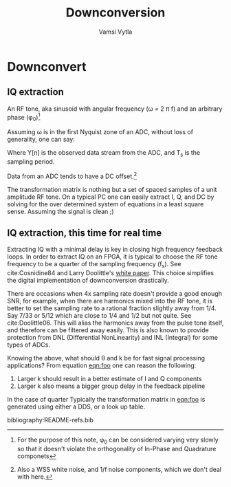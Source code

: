 #+TITLE: Downconversion
#+AUTHOR: Vamsi Vytla
#+EMAIL: vkvytla@lbl.gov

* Downconvert
** IQ extraction
An RF tone, aka sinusoid with angular frequency (\omega = 2 \pi f) and an arbitrary phase (\phi_0)[fn:1]

\begin{equation}
Y(t) = A \cos{(\omega t + \phi_0)}
\end{equation}

Assuming \omega is in the first Nyquist zone of an ADC, without loss of generality, one can say:

\begin{equation}
Y[n] = Y(t)|_{t = n T_s}
\end{equation}

Where Y[n] is the observed data stream from the ADC, and T_s is the sampling period.

\begin{equation}
Y[n] = A \cos{(n \theta + \phi_0)} |_{\theta = \omega T_s}
\end{equation}

Data from an ADC tends to have a DC offset.[fn:2]
\begin{equation}
Y[n] = A \cos{(n \theta + \phi_0)} + DC
\end{equation}

\begin{equation}
Y[n] = A \cos{(n \theta)} \cos{\phi_0} - A \sin{(n \theta)} \sin{\phi_0} + DC
\end{equation}

#+NAME: eqn:foo
\begin{equation}
 \begin{bmatrix}
 y_n \\ y_{n+1} \\ .. \\ y_{n+k}
 \end{bmatrix}
 =
 \begin{pmatrix}
  \cos{n \theta} &  \sin{n \theta} &  1 \\
  \cos{(n+1) \theta} &  \sin{(n+1) \theta} &  1 \\
  ... \\
  \cos{(n+k) \theta} &  \sin{(n+k) \theta} &  1
  \end{pmatrix}
  \begin{bmatrix} I \\ Q \\ DC \end{bmatrix}
\end{equation}

The transformation matrix is nothing but a set of spaced samples of a unit amplitude RF tone.
On a typical PC one can easily extract I, Q, and DC by solving for the over determined system of
equations in a least square sense. Assuming the signal is clean ;)

** IQ extraction, this time for real time

Extracting IQ with a minimal delay is key in closing high frequency feedback loops. In order to
extract IQ on an FPGA, it is typical to choose the RF tone frequency to be a quarter of the
sampling frequency (f_s). See cite:Cosnidine84 and Larry Doolittle's [[http://recycle.lbl.gov/~ldoolitt/down/][white paper]]. This choice
simplifies the digital implementation of downconversion drastically.

There are occasions when 4x sampling rate doesn't provide a good enough SNR, for example, when
there are harmonics mixed into the RF tone, it is better to set the sampling rate to a rational
fraction slightly away from 1/4. Say 7/33 or 5/12 which are close to 1/4 and 1/2 but not quite.
See cite:Doolittle06. This will alias the harmonics away from the pulse tone itself, and therefore
can be filtered away easily. This is also known to provide protection from DNL (Differential
NonLinearity) and INL (Integral) for some types of ADCs.

Knowing the above, what should \theta and k be for fast signal processing applications? From
equation [[eqn:foo]] one can reason the following:
1. Larger k should result in a better estimate of I and Q components
2. Larger k also means a bigger group delay in the feedback pipeline


In the case of quarter
Typically the transformation matrix in [[eqn:foo]] is generated using either a DDS, or a look up table.


[fn:1] For the purpose of this note, \phi_0 can be considered varying very slowly so that it
doesn't violate the orthogonality of In-Phase and Quadrature componets
[fn:2] Also a WSS white noise, and 1/f noise components, which we don't deal with here.


bibliography:README-refs.bib
